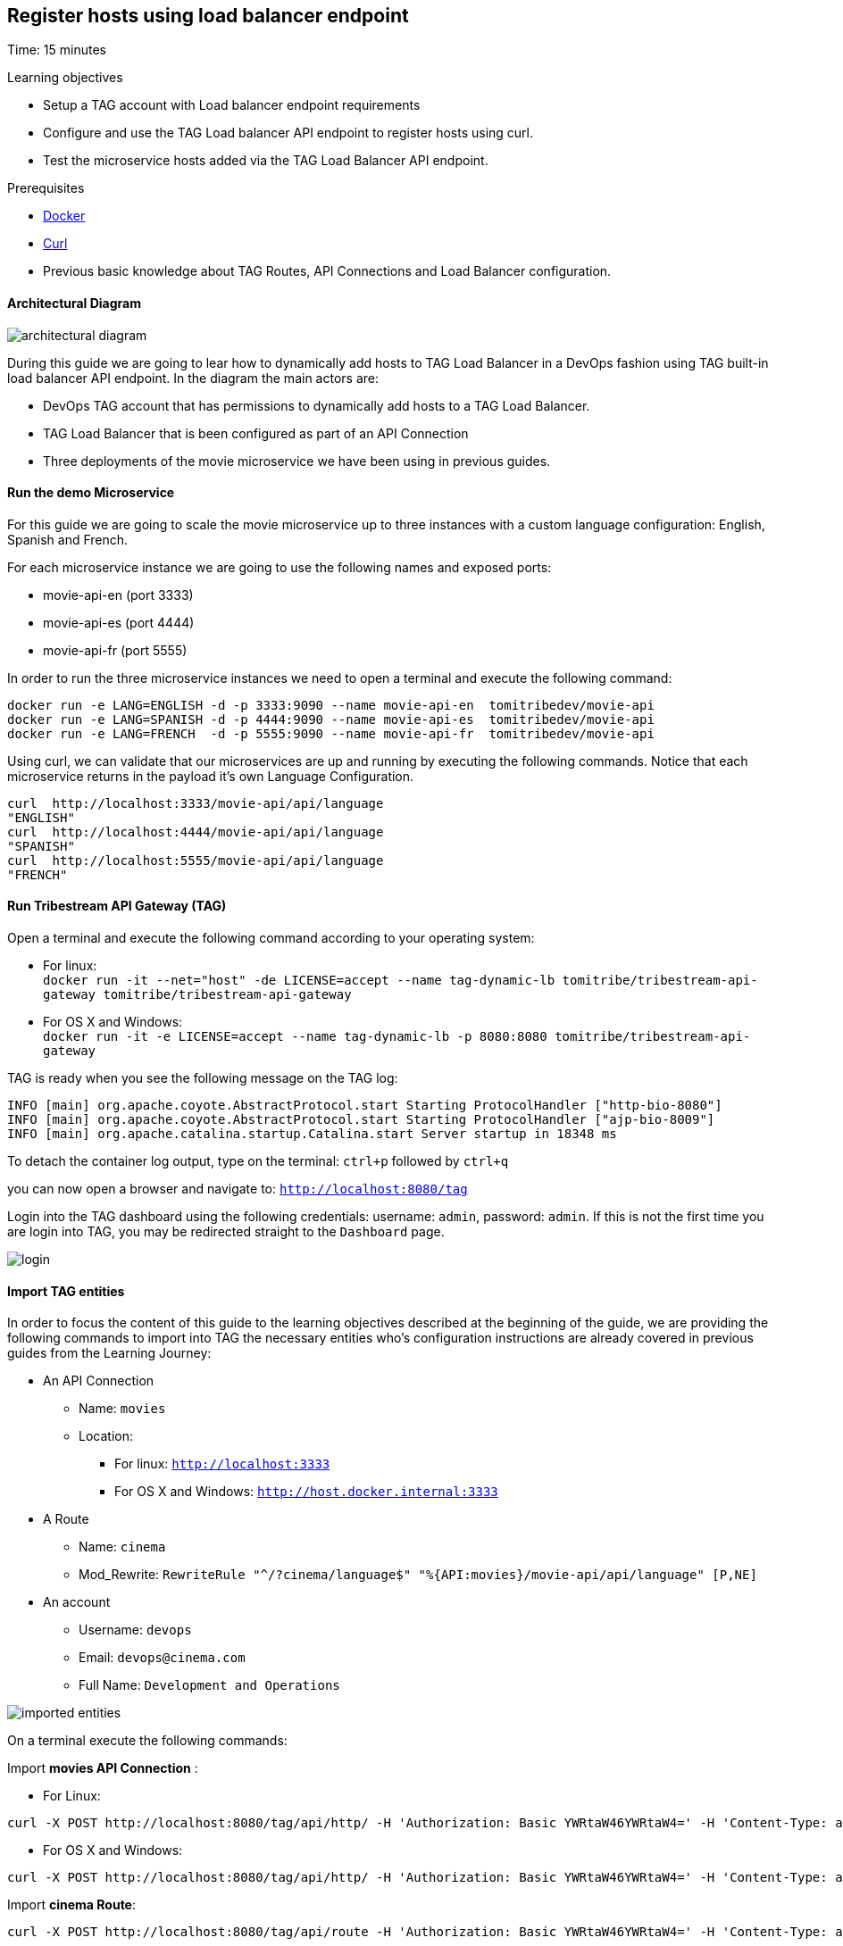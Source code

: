 :encoding: UTF-8
:linkattrs:
:sectlink:
:sectanchors:
:sectid:
:imagesdir: media
:leveloffset: 1

= Register hosts using load balancer endpoint
Time: 15 minutes

Learning objectives

* Setup a TAG account with Load balancer endpoint requirements
* Configure and use the TAG Load balancer API endpoint to register hosts using curl.
* Test the microservice hosts added via the TAG Load Balancer API endpoint.

Prerequisites

* link:https://www.docker.com/community-edition[Docker, window="_blank"]
* link:https://curl.haxx.se/[Curl, window="_blank"] 
* Previous basic knowledge about TAG Routes, API Connections and Load Balancer configuration.

=== Architectural Diagram

image::architectural_diagram.png[]

During this guide we are going to lear how to dynamically add hosts to TAG Load Balancer in a DevOps fashion using TAG built-in load balancer API endpoint. In the diagram the main actors are:

* DevOps TAG account that has permissions to dynamically add hosts to a TAG  Load Balancer.
* TAG Load Balancer that is been configured as part of an API Connection
* Three deployments of the movie microservice we have been using in previous guides.

=== Run the demo Microservice


For this guide we are going to scale the movie microservice up to three instances with a custom language configuration: English, Spanish and French. 

For each microservice instance we are going to use the following names and exposed ports:

* movie-api-en (port 3333)
* movie-api-es (port 4444)
* movie-api-fr (port 5555)

In order to run the three microservice instances we need to open a terminal and execute the following command:
```
docker run -e LANG=ENGLISH -d -p 3333:9090 --name movie-api-en  tomitribedev/movie-api
docker run -e LANG=SPANISH -d -p 4444:9090 --name movie-api-es  tomitribedev/movie-api
docker run -e LANG=FRENCH  -d -p 5555:9090 --name movie-api-fr  tomitribedev/movie-api
```

Using curl, we can validate that our microservices are up and running by executing the following commands.
Notice that each  microservice returns in the payload it’s own Language Configuration.

```
curl  http://localhost:3333/movie-api/api/language
"ENGLISH"
curl  http://localhost:4444/movie-api/api/language
"SPANISH"
curl  http://localhost:5555/movie-api/api/language
"FRENCH"
```


=== Run Tribestream API Gateway (TAG)
Open a terminal and execute the following command according to your operating system:

* For linux: +
	`docker run -it --net="host" -de LICENSE=accept --name tag-dynamic-lb tomitribe/tribestream-api-gateway tomitribe/tribestream-api-gateway`

* For OS X and Windows: +
     `docker run -it -e LICENSE=accept --name tag-dynamic-lb -p 8080:8080  tomitribe/tribestream-api-gateway`


TAG is ready when you see the following message on the TAG log:

```
INFO [main] org.apache.coyote.AbstractProtocol.start Starting ProtocolHandler ["http-bio-8080"]
INFO [main] org.apache.coyote.AbstractProtocol.start Starting ProtocolHandler ["ajp-bio-8009"]
INFO [main] org.apache.catalina.startup.Catalina.start Server startup in 18348 ms
```

To detach the container log output,  type on the terminal: `ctrl+p` followed by `ctrl+q` 

you can now open a browser and navigate to: `http://localhost:8080/tag`

Login into the TAG dashboard using the following credentials: username: `admin`, password: `admin`.
If this is not the first time you are login into TAG, you may be redirected straight to the `Dashboard` page.

image::login.gif[]



=== Import TAG entities
In order to focus the content of this guide to the learning objectives described at the beginning of the guide, we are providing the following commands to import into TAG the necessary entities who's configuration instructions are already covered in previous guides from the Learning Journey:

* An API Connection
** Name: `movies` 
** Location: 
    *** For linux:  `http://localhost:3333`
    *** For OS X and Windows: `http://host.docker.internal:3333`
* A Route
** Name: `cinema`
** Mod_Rewrite: `RewriteRule "^/?cinema/language$" "%{API:movies}/movie-api/api/language" [P,NE]`
* An account
** Username: `devops`
** Email: `devops@cinema.com`
** Full Name: `Development and Operations`

image::imported_entities.png[]

On a terminal execute the following commands:



Import *movies API Connection* :

* For Linux: +
```
curl -X POST http://localhost:8080/tag/api/http/ -H 'Authorization: Basic YWRtaW46YWRtaW4=' -H 'Content-Type: application/json' -d '{ "endpoint": "http://host.docker.internal:3333", "name": "movies", "id": "movies" }'
```
* For OS X and Windows: +
```
curl -X POST http://localhost:8080/tag/api/http/ -H 'Authorization: Basic YWRtaW46YWRtaW4=' -H 'Content-Type: application/json' -d '{ "endpoint": "http://localhost:3333", "name": "movies", "id": "movies" }'
```

Import *cinema Route*:
```
curl -X POST http://localhost:8080/tag/api/route -H 'Authorization: Basic YWRtaW46YWRtaW4=' -H 'Content-Type: application/json' -d '{ "index": 1, "modRewrite": "RewriteRule \"^/?cinema/language$\" \"%{API:movies}/movie-api/api/language\" [P,NE]", "lastMatchPattern": "^/?cinema/language$", "name": "cinema", "id": "cinema" }'
```

Import *devops Account*:
```
curl -X POST http://localhost:8080/tag/api/account/  -H 'Authorization: Basic YWRtaW46YWRtaW4=' -H 'Content-Type: application/json' -d '{ "displayName": "Development and Operations", "type": "CLIENT","sourceType": "ACCOUNT", "id": "devops", "sourceRef": { "id": "gateway-accounts" }, "email": "devops@cinema.com", "username": "devops" }'
```

Notice that at this point only the microservice instance `movie-api-en` using the port `3333` was configured inside the imported `movies` API Connection. The other two instances (movie-api-es and movie-api-fr) are going to be dynamically added and configured later in this guide using TAG built-in load balancer API endpoint.


We can now test how TAG is  able to route the incoming request to the `movie-api-en` microservice using the `cinema` route and the `movies` API Connection.

In a terminal execute the following command:
```
curl http://localhost:8080/cinema/language
```

Output:
```
"ENGLISH"
```

To test if the account was successfully imported you can open a browser and navigate to: `http://localhost:8080/tag/account/devops`. You should be able to see the `Development and Operations` account detail page.

image::devops_account.png[]






=== Register a new host using the Load Balancer API endpoint

////
We can now proceed with the prerequisites related with the registration process. We need to be aware of the following validations:
////

TAG has an out of the box Route called `Register Host to Load Balancer`, this is the route responsible for:

. Match only incoming request with the pattern:  `/api/http/(.+)/hosts/register`. Notice that `(.+)` will be substituted with the API Connection name we want to update. In our demonstration we will use the imported API Connection: `movies`.

. Enforce authorization. The route will validate that the Account used for the HTTP request has a valid Role. The name of the role should be exactly the same as the API Connection. In our demonstration we need to make sure the user `devops` has the role `movies` and also the role `gateway-admin` that allow the account to consume the TAG REST API. 

. Enforce authentication. By default the route has HTTP Signatures as the security profile that is going to be enforced. For this demonstration we will use Basic Auth in order simplify the validation scenarios.

Let's now configure our running TAG instance with the prerequisites described in 2) and 3).

==== Update the `devops` account
Open a browser and navigate to: http://localhost:8080/tag/account/devops and add to the account the following attributes and save the changes:

* Password: `secretoperation`
* Roles: `gateway-admin`, `movies`

image::add_password.gif[]

image::add_roles.gif[]


==== Update the `Register Host to Load Balancer` Route
Open a browser and navigate to: http://localhost:8080/tag/route-rewrite/register-host-to-load-balancer, replace current Security Profiles with just `Basic Auth Profile` and save the changes.

image::update_security_profile.gif[]


==== Register the `api-movie-es` host 

We are going to use curl command to send a request to the TAG Load Balancer API endpoint, notice the reference the request is making to the `movies` API Connection using the account `devops` and it's password `secretoperation`. This HTTP request is going to register the host for the `api-movie-es` microservice currently running on port `4444`.

image::add_host_4444.png[]

For linux:

```
curl -X POST \
  http://localhost:8080/api/http/movies/hosts/register \
  -H 'Accept: application/json' \
  -H 'Authorization: Basic ZGV2b3BzOnNlY3JldG9wZXJhdGlvbg==' \
  -H 'Content-Type: application/json' \
  -d '{
    "endpoint":"http://localhost:4444/",
    "active":true,
    "weight":1
  }' 
```


For OS X and Windows
```
curl -X POST \
  http://localhost:8080/api/http/movies/hosts/register \
  -H 'Accept: application/json' \
  -H 'Authorization: Basic ZGV2b3BzOnNlY3JldG9wZXJhdGlvbg==' \
  -H 'Content-Type: application/json' \
  -d '{
    "endpoint":"http://host.docker.internal:4444/",
    "active":true,
    "weight":1
  }' 
```

You can verify that the host for `api-movie-es` on port `4444` was successfully registered by navigating with a browser to http://localhost:8080/tag/http/movies. 

image::added_host_2.png[]


We can now test how TAG is  able to route the incoming request to both instance of the movie microservice using the `cinema` route and the `movies` API Connection that now hast Load Balancer activated:

In a terminal execute the 4 times the following command:
```
curl http://localhost:8080/cinema/language
```

Output:
```
"ENGLISH"
"SPANISH"
"ENGLISH"
"SPANISH"
```



==== Register `api-movie-fr` host 
We can repeat the steps we did on the previous section. The curl command to add the host for `api-movies-fr` (port 5555) into the `movies` API Connection Load Balancer should be:

image::add_host_5555.png[]

For linux:

```
curl -X POST \
  http://localhost:8080/api/http/movies/hosts/register \
  -H 'Accept: application/json' \
  -H 'Authorization: Basic ZGV2b3BzOnNlY3JldG9wZXJhdGlvbg==' \
  -H 'Content-Type: application/json' \
  -d '{
    "endpoint":"http://localhost:5555/",
    "active":true,
    "weight":1
  }' 
```


For OS X and Windows
```
curl -X POST \
  http://localhost:8080/api/http/movies/hosts/register \
  -H 'Accept: application/json' \
  -H 'Authorization: Basic ZGV2b3BzOnNlY3JldG9wZXJhdGlvbg==' \
  -H 'Content-Type: application/json' \
  -d '{
    "endpoint":"http://host.docker.internal:5555/",
    "active":true,
    "weight":1
  }' 
```

We can now test how TAG is able to route the incoming request to the three instance of the movie microservice using the `cinema` route and the `movies` API Connection that now hast Load Balancer activated:

In a terminal execute the 4 times the following command:
```
curl http://localhost:8080/cinema/language
```

Output:
```
"ENGLISH"
"SPANISH"
"FRENCH"
"ENGLISH"
```

=== Stop Tribestream API Gateway
Since both the TAG and the microservices were created with a specific container name, you can now stop the
containers from the command line with the following command.

Stopping TAG
```
docker stop tag-dynamic-lb
```

Stopping the microservices
```
docker stop movie-api-en
docker stop movie-api-es
docker stop movie-api-fr
```

=== Summary
Congratulations! in this module you learned about:

* Setup a TAG account with Load balancer endpoint requirements
* Configure and use the TAG Load balancer API endpoint to register hosts using curl.
* Test the microservice hosts added via the TAG Load Balancer API endpoint.